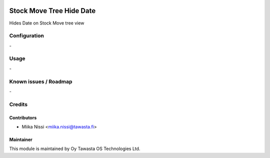 .. image:: https://img.shields.io/badge/licence-AGPL--3-blue.svg
   :target: http://www.gnu.org/licenses/agpl-3.0-standalone.html
   :alt: License: AGPL-3

=========================
Stock Move Tree Hide Date
=========================
Hides Date on Stock Move tree view

Configuration
=============
\-

Usage
=====
\-

Known issues / Roadmap
======================
\-

Credits
=======

Contributors
------------

* Miika Nissi <miika.nissi@tawasta.fi>

Maintainer
----------

.. image:: http://tawasta.fi/templates/tawastrap/images/logo.png
   :alt: Oy Tawasta OS Technologies Ltd.
   :target: http://tawasta.fi/

This module is maintained by Oy Tawasta OS Technologies Ltd.
